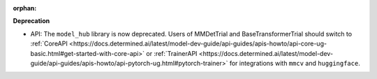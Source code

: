 :orphan:

**Deprecation**

-  API: The ``model_hub`` library is now deprecated. Users of MMDetTrial and BaseTransformerTrial
   should switch to :ref:`CoreAPI
   <https://docs.determined.ai/latest/model-dev-guide/api-guides/apis-howto/api-core-ug-basic.html#get-started-with-core-api>`
   or :ref:`TrainerAPI
   <https://docs.determined.ai/latest/model-dev-guide/api-guides/apis-howto/api-pytorch-ug.html#pytorch-trainer>`
   for integrations with ``mmcv`` and ``huggingface``.

